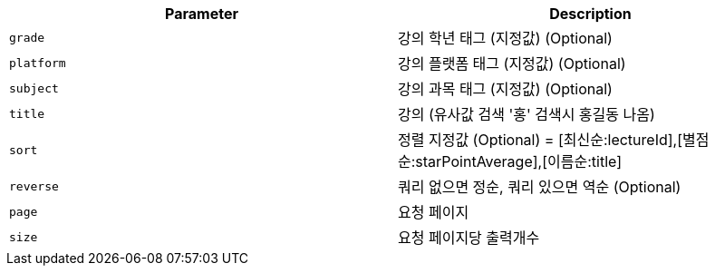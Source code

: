 |===
|Parameter|Description

|`+grade+`
|강의 학년 태그 (지정값) (Optional)

|`+platform+`
|강의 플랫폼 태그 (지정값) (Optional)

|`+subject+`
|강의 과목 태그 (지정값) (Optional)

|`+title+`
|강의 (유사값 검색 '홍' 검색시 홍길동 나옴)

|`+sort+`
|정렬 지정값 (Optional) = [최신순:lectureId],[별점순:starPointAverage],[이름순:title]

|`+reverse+`
|쿼리 없으면 정순, 쿼리 있으면 역순 (Optional)

|`+page+`
|요청 페이지

|`+size+`
|요청 페이지당 출력개수

|===